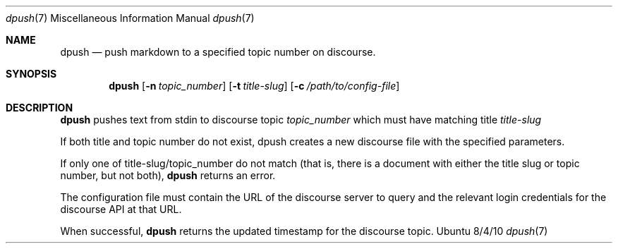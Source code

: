 .\"Modified from man(1) of FreeBSD, the NetBSD mdoc.template, and mdoc.samples.
.\"See Also:
.\"man mdoc.samples for a complete listing of options
.\"man mdoc for the short list of editing options
.\"/usr/share/misc/mdoc.template
.Dd 8/4/10               \" DATE
.Dt dpush 7      \" Program name and manual section number
.Os Ubuntu
.Sh NAME                 \" Section Header - required - don't modify
.Nm dpush
.\" The following lines are read in generating the apropos(man -k) database. Use only key
.\" words here as the database is built based on the words here and in the .ND line.
.\" Use .Nm macro to designate other names for the documented program.
.Nd push markdown to a specified topic number on discourse.
.Sh SYNOPSIS             \" Section Header - required - don't modify
.Nm
.\".Op Fl abcd              \" [-abcd]
.Op Fl n Ar topic_number         \" [-a path]
.Op Fl t Ar title-slug         \" [-a path]
.Op Fl c Ar /path/to/config-file
.\".Op Ar file              \" [file]
.\".Op Ar                   \" [file ...]
.\".Ar arg0                 \" Underlined argument - use .Ar anywhere to underline
.\"arg2 ...                 \" Arguments
.Sh DESCRIPTION          \" Section Header - required - don't modify
.Nm
pushes text from stdin to discourse topic
.Ar topic_number
which must have matching title
.Ar title-slug
.
.\".Ar underlined text .
.Pp
If both title and topic number do not exist, dpush creates a new discourse file with the specified parameters.
.Pp
If only one of title-slug/topic_number do not match (that is, there is a document with either the title slug or topic number, but not both),
.Nm
returns an error.
.Pp                      \" Inserts a space
The configuration file must contain the URL of the discourse server to query and the relevant login credentials for the discourse API at that URL.
.Pp
When successful,
.Nm
returns the updated timestamp for the discourse topic.
.\" .Sh BUGS              \" Document known, unremedied bugs
.\" .Sh HISTORY           \" Document history if command behaves in a unique manner
